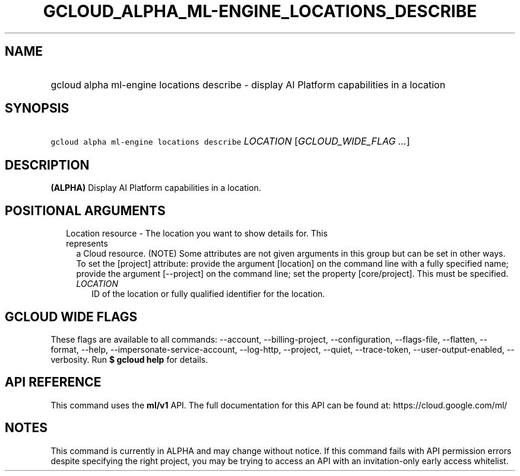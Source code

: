 
.TH "GCLOUD_ALPHA_ML\-ENGINE_LOCATIONS_DESCRIBE" 1



.SH "NAME"
.HP
gcloud alpha ml\-engine locations describe \- display AI Platform capabilities in a location



.SH "SYNOPSIS"
.HP
\f5gcloud alpha ml\-engine locations describe\fR \fILOCATION\fR [\fIGCLOUD_WIDE_FLAG\ ...\fR]



.SH "DESCRIPTION"

\fB(ALPHA)\fR Display AI Platform capabilities in a location.



.SH "POSITIONAL ARGUMENTS"

.RS 2m
.TP 2m

Location resource \- The location you want to show details for. This represents
a Cloud resource. (NOTE) Some attributes are not given arguments in this group
but can be set in other ways. To set the [project] attribute: provide the
argument [location] on the command line with a fully specified name; provide the
argument [\-\-project] on the command line; set the property [core/project].
This must be specified.

.RS 2m
.TP 2m
\fILOCATION\fR
ID of the location or fully qualified identifier for the location.


.RE
.RE
.sp

.SH "GCLOUD WIDE FLAGS"

These flags are available to all commands: \-\-account, \-\-billing\-project,
\-\-configuration, \-\-flags\-file, \-\-flatten, \-\-format, \-\-help,
\-\-impersonate\-service\-account, \-\-log\-http, \-\-project, \-\-quiet,
\-\-trace\-token, \-\-user\-output\-enabled, \-\-verbosity. Run \fB$ gcloud
help\fR for details.



.SH "API REFERENCE"

This command uses the \fBml/v1\fR API. The full documentation for this API can
be found at: https://cloud.google.com/ml/



.SH "NOTES"

This command is currently in ALPHA and may change without notice. If this
command fails with API permission errors despite specifying the right project,
you may be trying to access an API with an invitation\-only early access
whitelist.

